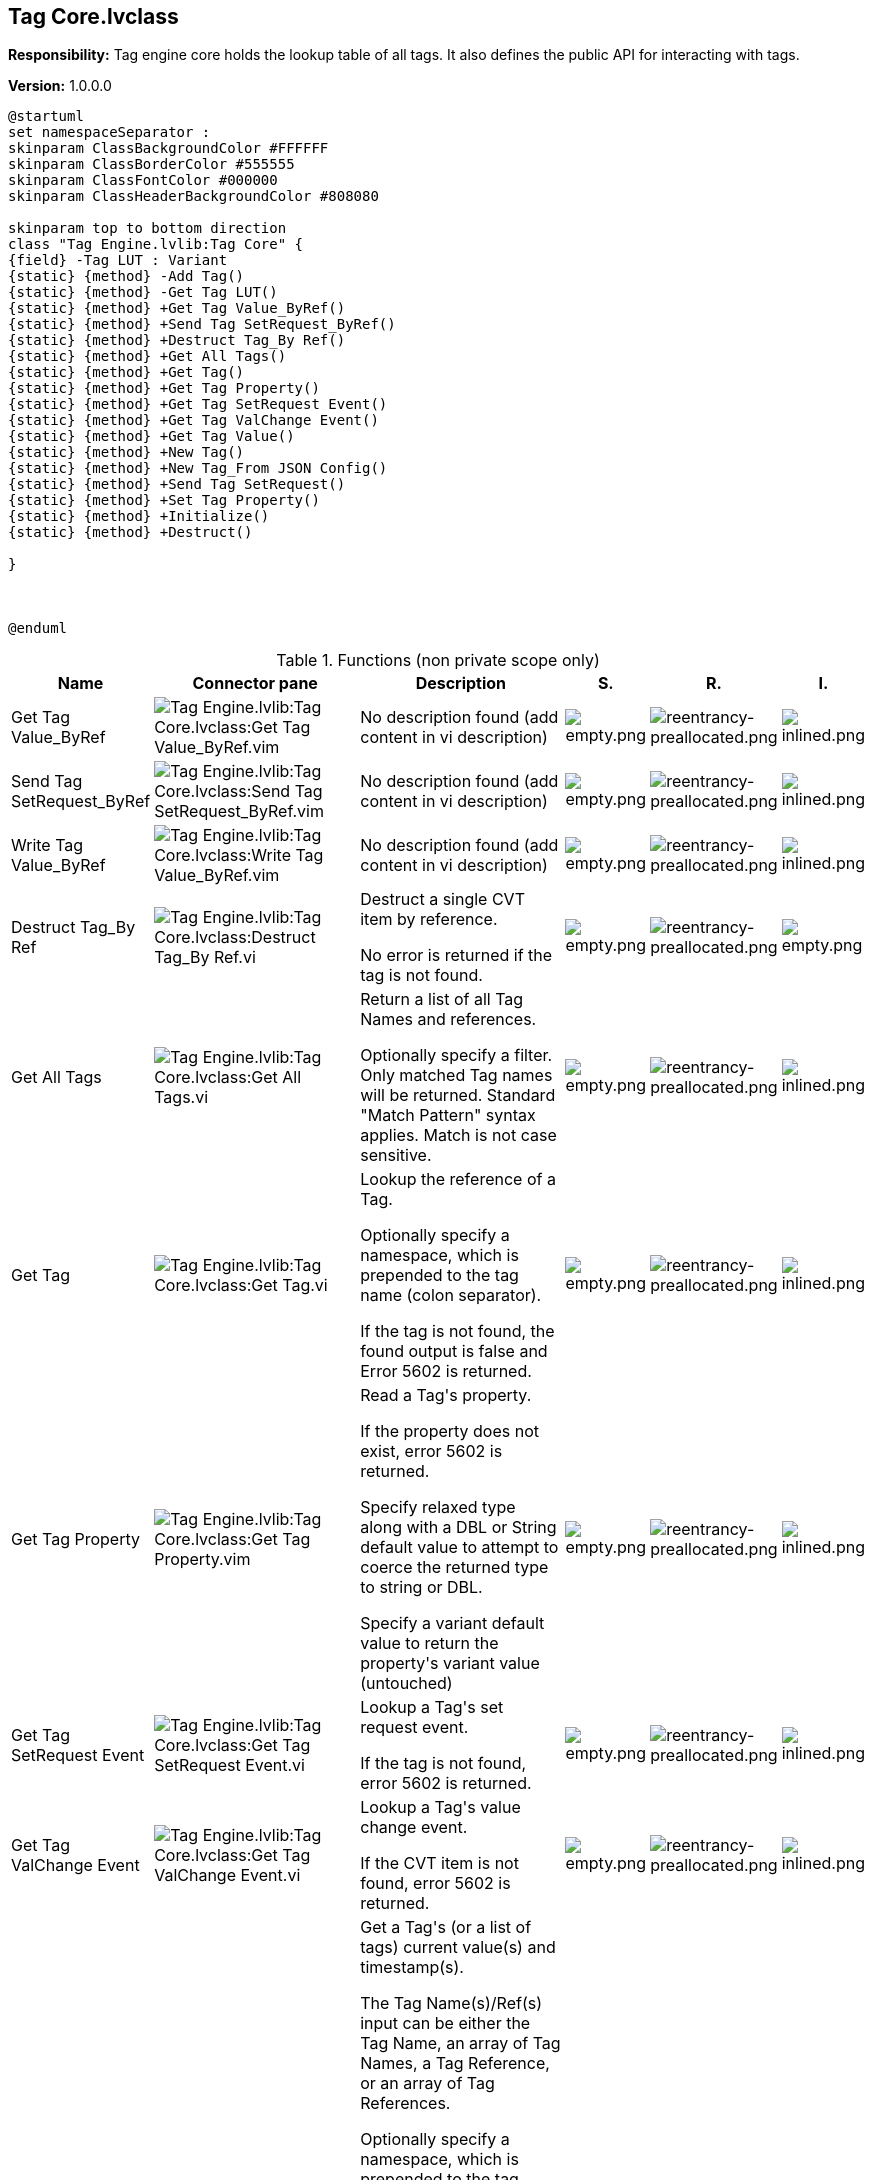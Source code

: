 == Tag Core.lvclass

*Responsibility:*
+++Tag engine core holds the lookup table of all tags. It also defines the public API for interacting with tags.+++


*Version:* 1.0.0.0

[plantuml, format="svg", align="center"]
....
@startuml
set namespaceSeparator :
skinparam ClassBackgroundColor #FFFFFF
skinparam ClassBorderColor #555555
skinparam ClassFontColor #000000
skinparam ClassHeaderBackgroundColor #808080

skinparam top to bottom direction
class "Tag Engine.lvlib:Tag Core" {
{field} -Tag LUT : Variant
{static} {method} -Add Tag()
{static} {method} -Get Tag LUT()
{static} {method} +Get Tag Value_ByRef()
{static} {method} +Send Tag SetRequest_ByRef()
{static} {method} +Destruct Tag_By Ref()
{static} {method} +Get All Tags()
{static} {method} +Get Tag()
{static} {method} +Get Tag Property()
{static} {method} +Get Tag SetRequest Event()
{static} {method} +Get Tag ValChange Event()
{static} {method} +Get Tag Value()
{static} {method} +New Tag()
{static} {method} +New Tag_From JSON Config()
{static} {method} +Send Tag SetRequest()
{static} {method} +Set Tag Property()
{static} {method} +Initialize()
{static} {method} +Destruct()

}



@enduml
....

.Functions (non private scope only)
[cols="<.<4d,<.<8a,<.<12d,<.<1a,<.<1a,<.<1a", %autowidth, frame=all, grid=all, stripes=none]
|===
|Name |Connector pane |Description |S. |R. |I.

|Get Tag Value_ByRef
|image:Tag_Engine.lvlib_Tag_Core.lvclass_Get_Tag_Value_ByRef.vim.png[Tag Engine.lvlib:Tag Core.lvclass:Get Tag Value_ByRef.vim]
|No description found (add content in vi description)
|image:empty.png[empty.png]
|image:reentrancy-preallocated.png[reentrancy-preallocated.png]
|image:inlined.png[inlined.png]

|Send Tag SetRequest_ByRef
|image:Tag_Engine.lvlib_Tag_Core.lvclass_Send_Tag_SetRequest_ByRef.vim.png[Tag Engine.lvlib:Tag Core.lvclass:Send Tag SetRequest_ByRef.vim]
|No description found (add content in vi description)
|image:empty.png[empty.png]
|image:reentrancy-preallocated.png[reentrancy-preallocated.png]
|image:inlined.png[inlined.png]

|Write Tag Value_ByRef
|image:Tag_Engine.lvlib_Tag_Core.lvclass_Write_Tag_Value_ByRef.vim.png[Tag Engine.lvlib:Tag Core.lvclass:Write Tag Value_ByRef.vim]
|No description found (add content in vi description)
|image:empty.png[empty.png]
|image:reentrancy-preallocated.png[reentrancy-preallocated.png]
|image:inlined.png[inlined.png]

|Destruct Tag_By Ref
|image:Tag_Engine.lvlib_Tag_Core.lvclass_Destruct_Tag_By_Ref.vi.png[Tag Engine.lvlib:Tag Core.lvclass:Destruct Tag_By Ref.vi]
|+++Destruct a single CVT item by reference.+++

+++No error is returned if the tag is not found.+++

|image:empty.png[empty.png]
|image:reentrancy-preallocated.png[reentrancy-preallocated.png]
|image:empty.png[empty.png]

|Get All Tags
|image:Tag_Engine.lvlib_Tag_Core.lvclass_Get_All_Tags.vi.png[Tag Engine.lvlib:Tag Core.lvclass:Get All Tags.vi]
|+++Return a list of all Tag Names and references.+++

+++Optionally specify a filter. Only matched Tag names will be returned. Standard "Match Pattern" syntax applies. Match is not case sensitive.+++

|image:empty.png[empty.png]
|image:reentrancy-preallocated.png[reentrancy-preallocated.png]
|image:inlined.png[inlined.png]

|Get Tag
|image:Tag_Engine.lvlib_Tag_Core.lvclass_Get_Tag.vi.png[Tag Engine.lvlib:Tag Core.lvclass:Get Tag.vi]
|+++Lookup the reference of a Tag.+++

+++Optionally specify a namespace, which is prepended to the tag name (colon separator).+++

+++If the tag is not found, the found output is false and Error 5602 is returned.+++

|image:empty.png[empty.png]
|image:reentrancy-preallocated.png[reentrancy-preallocated.png]
|image:inlined.png[inlined.png]

|Get Tag Property
|image:Tag_Engine.lvlib_Tag_Core.lvclass_Get_Tag_Property.vim.png[Tag Engine.lvlib:Tag Core.lvclass:Get Tag Property.vim]
|+++Read a Tag's property.+++

+++If the property does not exist, error 5602 is returned.+++

+++Specify relaxed type along with a DBL or String default value to attempt to coerce the returned type to string or DBL.+++

+++Specify a variant default value to return the property's variant value (untouched)+++

|image:empty.png[empty.png]
|image:reentrancy-preallocated.png[reentrancy-preallocated.png]
|image:inlined.png[inlined.png]

|Get Tag SetRequest Event
|image:Tag_Engine.lvlib_Tag_Core.lvclass_Get_Tag_SetRequest_Event.vi.png[Tag Engine.lvlib:Tag Core.lvclass:Get Tag SetRequest Event.vi]
|+++Lookup a Tag's set request event.+++

+++If the tag is not found, error 5602 is returned.+++

|image:empty.png[empty.png]
|image:reentrancy-preallocated.png[reentrancy-preallocated.png]
|image:inlined.png[inlined.png]

|Get Tag ValChange Event
|image:Tag_Engine.lvlib_Tag_Core.lvclass_Get_Tag_ValChange_Event.vi.png[Tag Engine.lvlib:Tag Core.lvclass:Get Tag ValChange Event.vi]
|+++Lookup a Tag's value change event.+++

+++If the CVT item is not found, error 5602 is returned.+++

|image:empty.png[empty.png]
|image:reentrancy-preallocated.png[reentrancy-preallocated.png]
|image:inlined.png[inlined.png]

|Get Tag Value
|image:Tag_Engine.lvlib_Tag_Core.lvclass_Get_Tag_Value.vim.png[Tag Engine.lvlib:Tag Core.lvclass:Get Tag Value.vim]
|+++Get a Tag's (or a list of tags) current value(s) and timestamp(s).+++

+++The Tag Name(s)/Ref(s) input can be either the Tag Name, an array of Tag Names, a Tag Reference, or an array of Tag References.+++

+++Optionally specify a namespace, which is prepended to the tag name(s), using colon as separator.+++

+++If a tag is not found, the default value is returned along with Error 5602.+++

+++The Default input defines the expected data type of the value, as well as the default value returned in case of error. If no default value is specified, the value is returned as a variant.+++

+++Specify relaxed type along with a DBL or String default value to attempt to coerce the returned type to string or DBL.+++

|image:empty.png[empty.png]
|image:reentrancy-preallocated.png[reentrancy-preallocated.png]
|image:inlined.png[inlined.png]

|New Tag
|image:Tag_Engine.lvlib_Tag_Core.lvclass_New_Tag.vim.png[Tag Engine.lvlib:Tag Core.lvclass:New Tag.vim]
|+++Create a new Tag+++

+++The Tag Name, including the optional namespace, can be used for item lookup operations after creation. Namespace separator is a colon.+++
+++Max length 256 characters. Valid characters are: a-z A-Z 0-9 : _+++
+++Although names are stored in original case, lookups are not case sensitive.+++

+++Optional namespace to be prepended to the Tag name (separated by a colon). Do not specify a namespace if the full tag name had been specified by the Tag Name input.+++

+++Set init as stale to true to indicate that no real measurement has occured since the tag was created. Default value is false.+++

+++Units of measure for numeric-type tags.+++

+++Optional description of the tag can be specified.+++

+++Initial value for the Tag also defines the Tag's datatype.+++

+++Error 5601 is returned if the Tag Name already exists.+++

|image:empty.png[empty.png]
|image:reentrancy-preallocated.png[reentrancy-preallocated.png]
|image:inlined.png[inlined.png]

|New Tag_From JSON Config
|image:Tag_Engine.lvlib_Tag_Core.lvclass_New_Tag_From_JSON_Config.vi.png[Tag Engine.lvlib:Tag Core.lvclass:New Tag_From JSON Config.vi]
|+++Build a new Tag from a JSON config string.+++

+++The JSON config string must at least specify the Name, Type, Typestring, and initial value property.+++

|image:empty.png[empty.png]
|image:reentrancy-preallocated.png[reentrancy-preallocated.png]
|image:empty.png[empty.png]

|Send Tag SetRequest
|image:Tag_Engine.lvlib_Tag_Core.lvclass_Send_Tag_SetRequest.vim.png[Tag Engine.lvlib:Tag Core.lvclass:Send Tag SetRequest.vim]
|+++Trigger a set value request event on the specified Tag.+++

+++Specify either the Tag name or Tag reference, or a list of Tag names or references.+++

+++Optionally specify a namespace to prepend to the Tag name(s).+++

+++Specify the requested set value (or list of values for multiple Tags)+++

+++Set synchronous to true to wait (up to the timeout) for a response from the Tag's event handler that the request has been completed. With a timeout of -1, the set request will wait indefinitely. If the request times out, timeout is set to true but NO ERROR IS RETURNED.+++

+++Set synchronous to false, will trigger the event and move on without waiting for confirmation of completion.+++

|image:empty.png[empty.png]
|image:reentrancy-preallocated.png[reentrancy-preallocated.png]
|image:inlined.png[inlined.png]

|Set Tag Property
|image:Tag_Engine.lvlib_Tag_Core.lvclass_Set_Tag_Property.vim.png[Tag Engine.lvlib:Tag Core.lvclass:Set Tag Property.vim]
|+++Set a Tag's property.+++

+++If the property doesn't exist, it will be created. Otherwise the value will be replaced.+++

|image:empty.png[empty.png]
|image:reentrancy-preallocated.png[reentrancy-preallocated.png]
|image:inlined.png[inlined.png]

|Write Tag Value
|image:Tag_Engine.lvlib_Tag_Core.lvclass_Write_Tag_Value.vim.png[Tag Engine.lvlib:Tag Core.lvclass:Write Tag Value.vim]
|+++Write the value of the specified Tag(s).+++

+++Specify either the Tag name, Tag reference, or a list of Tag names or references.+++

+++Optionally specify a namespace to prepend to the Tag name(s).+++

+++Specify the requested set value (or list of values for multiple Tags)+++

+++Specify a timestamp to associate with the value, otherwise a new one is created (now).+++

+++Set IgnoreIfEqual to true will ignore the new value if it is equal to the current value (a ValChange event will not be triggered and timestamp will not be updated).+++

|image:empty.png[empty.png]
|image:reentrancy-preallocated.png[reentrancy-preallocated.png]
|image:inlined.png[inlined.png]

|Initialize
|image:Tag_Engine.lvlib_Tag_Core.lvclass_Initialize.vi.png[Tag Engine.lvlib:Tag Core.lvclass:Initialize.vi]
|+++Initialize the Tag store.+++

+++Call this VI at the startup of your main process (that does not leave memory until your application is stopped). The Tag store will be owned by this process.+++

|image:empty.png[empty.png]
|image:empty.png[empty.png]
|image:empty.png[empty.png]

|Destruct
|image:Tag_Engine.lvlib_Tag_Core.lvclass_Destruct.vi.png[Tag Engine.lvlib:Tag Core.lvclass:Destruct.vi]
|+++Destroy every Tag and then the Tag store+++

|image:empty.png[empty.png]
|image:empty.png[empty.png]
|image:empty.png[empty.png]
|===

**S**cope: image:scope-protected.png[] -> Protected | image:scope-community.png[] -> Community

**R**eentrancy: image:reentrancy-preallocated.png[] -> Preallocated reentrancy | image:reentrancy-shared.png[] -> Shared reentrancy

**I**nlining: image:inlined.png[] -> Inlined
